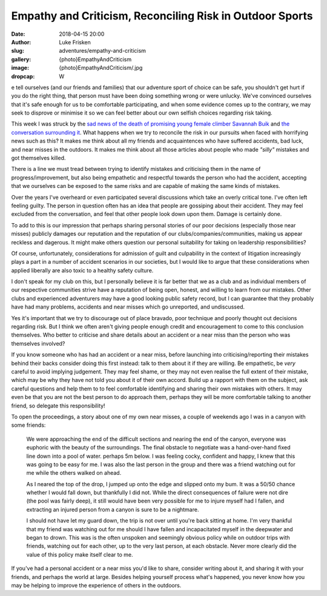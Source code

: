 Empathy and Criticism, Reconciling Risk in Outdoor Sports
=========================================================

:date: 2018-04-15 20:00
:author: Luke Frisken
:slug: adventures/empathy-and-criticism
:gallery: {photo}EmpathyAndCriticism
:image: {photo}EmpathyAndCriticism/.jpg
:dropcap: W

e tell ourselves (and our friends and families) that our adventure
sport of choice can be safe, you shouldn't get hurt if you do the
right thing, that person must have been doing something wrong or were
unlucky. We've convinced ourselves that it's safe enough for us to be
comfortable participating, and when some evidence comes up to the
contrary, we may seek to disprove or minimise it so we can feel better
about our own selfish choices regarding risk taking.

This week I was struck by the `sad news of the death of promising
young female climber Savannah Buik
<http://rockandice.com/climbing-news/remembering-savannah-buik>`_ and
`the conversation surrounding it
<https://www.reddit.com/r/climbing/comments/88780n/reconciling_risk/>`_.
What happens when we try to reconcile the risk in our pursuits when
faced with horrifying news such as this? It makes me think about all
my friends and acquaintences who have suffered accidents, bad luck,
and near misses in the outdoors. It makes me think about all those
articles about people who made *"silly"* mistakes and got themselves
killed.

There is a line we must tread between trying to identify mistakes and
criticising them in the name of progress/improvement, but also being
empathetic and respectful towards the person who had the accident,
accepting that we ourselves can be exposed to the same risks and are
capable of making the same kinds of mistakes.

Over the years I've overheard or even participated several discussions
which take an overly critical tone. I've often left feeling
guilty. The person in question often has an idea that people are
gossiping about their accident. They may feel excluded from the
conversation, and feel that other people look down upon them. Damage
is certainly done.

To add to this is our impression that perhaps sharing personal stories
of our poor decisions (especially those near misses) publicly damages
our reputation and the reputation of our clubs/companies/communities,
making us appear reckless and dagerous. It might make others question
our personal suitability for taking on leadership responsibilities?

Of course, unfortunately, considerations for admission of guilt and
culpability in the context of litigation increasingly plays a part in
a number of accident scenarios in our societies, but I would like to
argue that these considerations when applied liberally are also toxic
to a healthy safety culture.

I don't speak for my club on this, but I personally believe it is far
better that we as a club and as individual members of our respective
communities strive have a reputation of being open, honest, and
willing to learn from our mistakes. Other clubs and experienced
adventurers may have a good looking public safety record, but I can
guarantee that they probably have had many problems, accidents and
near misses which go unreported, and undiscussed.

Yes it's important that we try to discourage out of place bravado,
poor technique and poorly thought out decisions regarding risk. But I
think we often aren't giving people enough credit and encouragement to
come to this conclusion themselves. Who better to criticise and share
details about an accident or a near miss than the person who was
themselves involved?

If you know someone who has had an accident or a near miss, before
launching into criticising/reporting their mistakes behind their backs
consider doing this first instead: talk to them about it if they are
willing. Be empathetic, be *very* careful to avoid implying
judgement. They may feel shame, or they may not even realise the full
extent of their mistake, which may be why they have not told you about
it of their own accord. Build up a rapport with them on the subject,
ask careful questions and help them to to feel comfortable identifying
and sharing their own mistakes with others. It may even be that you
are not the best person to do approach them, perhaps they will be more
comfortable talking to another friend, so delegate this
responsibility!

To open the proceedings, a story about one of my own near misses, a
couple of weekends ago I was in a canyon with some friends:

    We were approaching the end of the difficult sections and nearing
    the end of the canyon, everyone was euphoric with the beauty of
    the surroundings. The final obstacle to negotiate was a
    hand-over-hand fixed line down into a pool of water. perhaps 5m
    below. I was feeling cocky, confident and happy, I knew that this
    was going to be easy for me. I was also the last person in the
    group and there was a friend watching out for me while the others
    walked on ahead.

    As I neared the top of the drop, I jumped up onto the edge and
    slipped onto my bum. It was a 50/50 chance whether I would fall
    down, but thankfully I did not. While the direct consequences of
    failure were not dire (the pool was fairly deep), it still would
    have been very possible for me to injure myself had I fallen, and
    extracting an injured person from a canyon is sure to be a
    nightmare.

    I should not have let my guard down, the trip is not over until
    you're back sitting at home. I'm very thankful that my friend was
    watching out for me should I have fallen and incapacitated myself
    in the deepwater and began to drown. This was is the often
    unspoken and seemingly obvious policy while on outdoor trips with
    friends, watching out for each other, up to the very last person,
    at each obstacle. Never more clearly did the value of this policy
    make itself clear to me.

If you've had a personal accident or a near miss you'd like to share,
consider writing about it, and sharing it with your friends, and
perhaps the world at large. Besides helping yourself process what's
happened, you never know how you may be helping to improve the
experience of others in the outdoors.
